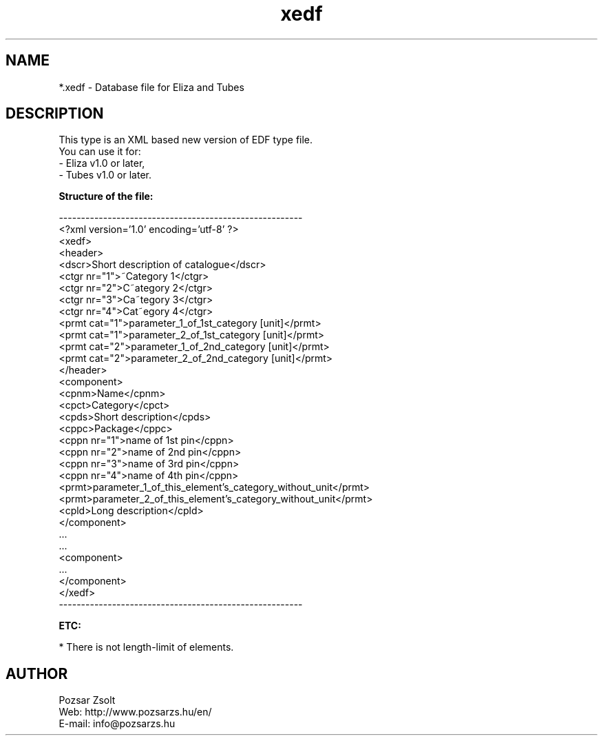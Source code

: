 .TH "xedf" "5" "" "Pozsar Zsolt" "Database file for Eliza or Tubes"
.SH "NAME"
.LP 
*.xedf - Database file for Eliza and Tubes
.SH "DESCRIPTION"
.LP 
This type is an XML based new version of EDF type file.
.br
You can use it for:
.br
    - Eliza v1.0 or later,
.br
    - Tubes v1.0 or later.
.LP
\fBStructure of the file:\fP
.LP
-------------------------------------------------------
.br
<?xml version='1.0' encoding='utf-8' ?>
.br
<xedf>
.br
  <header>
.br
    <dscr>Short description of catalogue</dscr>
.br
    <ctgr nr="1">~Category 1</ctgr>
.br
    <ctgr nr="2">C~ategory 2</ctgr>
.br
    <ctgr nr="3">Ca~tegory 3</ctgr>
.br
    <ctgr nr="4">Cat~egory 4</ctgr>
.br
    <prmt cat="1">parameter_1_of_1st_category [unit]</prmt>
.br
    <prmt cat="1">parameter_2_of_1st_category [unit]</prmt>
.br
    <prmt cat="2">parameter_1_of_2nd_category [unit]</prmt>
.br
    <prmt cat="2">parameter_2_of_2nd_category [unit]</prmt>
.br
  </header>
.br
  <component>
.br
    <cpnm>Name</cpnm>
.br
    <cpct>Category</cpct>
.br
    <cpds>Short description</cpds>
.br
    <cppc>Package</cppc>
.br
    <cppn nr="1">name of 1st pin</cppn>
.br
    <cppn nr="2">name of 2nd pin</cppn>
.br
    <cppn nr="3">name of 3rd pin</cppn>
.br
    <cppn nr="4">name of 4th pin</cppn>
.br
    <prmt>parameter_1_of_this_element's_category_without_unit</prmt>
.br
    <prmt>parameter_2_of_this_element's_category_without_unit</prmt>
.br
    <cpld>Long description</cpld>
.br
  </component>
.br
    ...
.br
    ...
.br
  <component>
.br
    ...   
.br
  </component>
.br
</xedf>
.br
-------------------------------------------------------
.LP
\fBETC:\fP
.LP
* There is not length-limit of elements.
.SH "AUTHOR"
.LP 
Pozsar Zsolt
.br
Web:    http://www.pozsarzs.hu/en/
.br
E-mail: info@pozsarzs.hu
